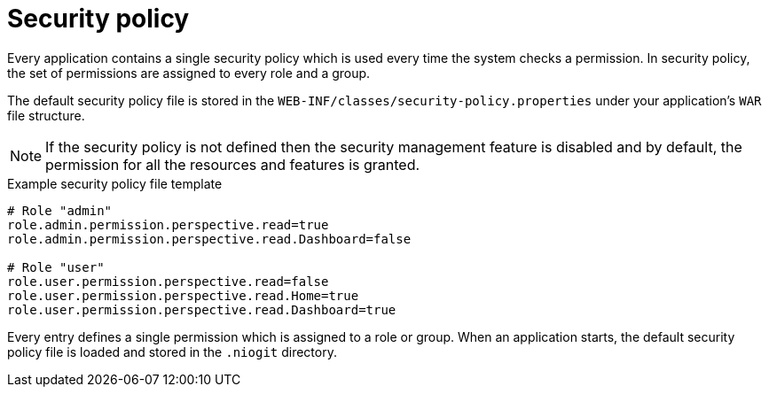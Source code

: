 [id='business-central-settings-security-policy-con']

= Security policy

Every application contains a single security policy which is used every time the system checks a permission. In security policy, the set of permissions are assigned to every role and a group.

The default security policy file is stored in the `WEB-INF/classes/security-policy.properties` under your application's `WAR` file structure.

NOTE: If the security policy is not defined then the security management feature is disabled and by default, the permission for all the resources and features is granted.

.Example security policy file template

[source]
----
# Role "admin"
role.admin.permission.perspective.read=true
role.admin.permission.perspective.read.Dashboard=false

# Role "user"
role.user.permission.perspective.read=false
role.user.permission.perspective.read.Home=true
role.user.permission.perspective.read.Dashboard=true
----

Every entry defines a single permission which is assigned to a role or group. When an application starts, the default security policy file is loaded and stored in the `.niogit` directory.
